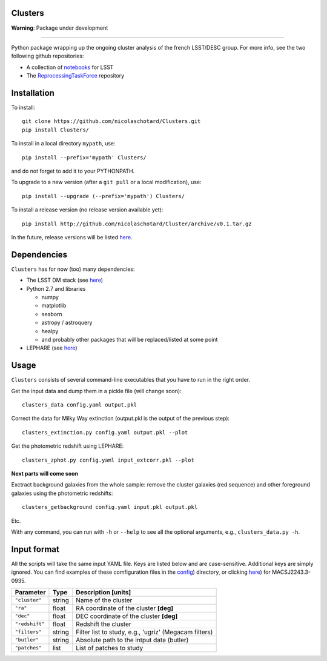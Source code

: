 .. image:: https://readthedocs.org/projects/clusters/badge/?version=latest
   :target: http://clusters.readthedocs.io/en/latest/?badge=latest
   :alt: Documentation Status
                
Clusters
--------

**Warning**: Package under development

____


Python package wrapping up the ongoing cluster analysis of the french
LSST/DESC group. For more info, see the two following github
repositories:

- A collection of `notebooks <https://github.com/lsst-france/LSST_notebooks>`_ for LSST
- The `ReprocessingTaskForce <https://github.com/DarkEnergyScienceCollaboration/ReprocessingTaskForce>`_ repository

Installation
------------

To install::

  git clone https://github.com/nicolaschotard/Clusters.git
  pip install Clusters/

To install in a local directory ``mypath``, use::

  pip install --prefix='mypath' Clusters/

and do not forget to add it to your PYTHONPATH.

To upgrade to a new version (after a ``git pull`` or a local modification), use::

  pip install --upgrade (--prefix='mypath') Clusters/

To install a release version (no release version available yet)::

  pip install http://github.com/nicolaschotard/Cluster/archive/v0.1.tar.gz

In the future, release versions will be listed `here
<http://github.com/nicolaschotard/Clusters/releases>`_.

Dependencies
------------

``Clusters`` has for now (too) many dependencies:

- The LSST DM stack (see `here <https://developer.lsst.io/build-ci/lsstsw.html>`_)
- Python 2.7 and libraries
  
  - numpy
  - matplotlib
  - seaborn
  - astropy / astroquery
  - healpy
  - and probably other packages that will be replaced/listed at some point
    
- LEPHARE (see `here <http://cesam.lam.fr/lephare/lephare.html>`_)


Usage
-----

``Clusters`` consists of several command-line executables that you have
to run in the right order.

Get the input data and dump them in a pickle file (will change soon)::

  clusters_data config.yaml output.pkl

Correct the data for Milky Way extinction (output.pkl is the output of the previous step)::

  clusters_extinction.py config.yaml output.pkl --plot


Get the photometric redshift using LEPHARE::

  clusters_zphot.py config.yaml input_extcorr.pkl --plot

**Next parts will come soon**

Exctract background galaxies from the whole sample: remove the cluster
galaxies (red sequence) and other foreground galaxies using the
photometric redshifts::

  clusters_getbackground config.yaml input.pkl output.pkl

Etc.

With any command, you can run with ``-h`` or ``--help`` to see all the
optional arguments, e.g., ``clusters_data.py -h``.

Input format
------------

All the scripts will take the same input YAML file. Keys are listed
below and are case-sensitive. Additional keys are simply ignored. You
can find examples of these comfiguration files in the
`config <https://github.com/nicolaschotard/Clusters/blob/master/configs>`_)
directory, or clicking `here <https://github.com/nicolaschotard/Clusters/blob/master/configs/MACSJ2243.3-0935.yaml>`_)
for MACSJ2243.3-0935.

+--------------------+--------+-------------------------------------------------------+
| Parameter          | Type   | Description [units]                                   |
+====================+========+=======================================================+
| ``"cluster"``      | string | Name of the cluster                                   |
+--------------------+--------+-------------------------------------------------------+
| ``"ra"``           | float  | RA coordinate of the cluster **[deg]**                |
+--------------------+--------+-------------------------------------------------------+
| ``"dec"``          | float  | DEC coordinate of the cluster **[deg]**               |
+--------------------+--------+-------------------------------------------------------+
| ``"redshift"``     | float  | Redshift the cluster                                  |
+--------------------+--------+-------------------------------------------------------+
| ``"filters"``      | string | Filter list to study, e.g., 'ugriz' (Megacam filters) |
+--------------------+--------+-------------------------------------------------------+
| ``"butler"``       | string | Absolute path to the intput data (butler)             |
+--------------------+--------+-------------------------------------------------------+
| ``"patches"``      | list   | List of patches to study                              |
+--------------------+--------+-------------------------------------------------------+
